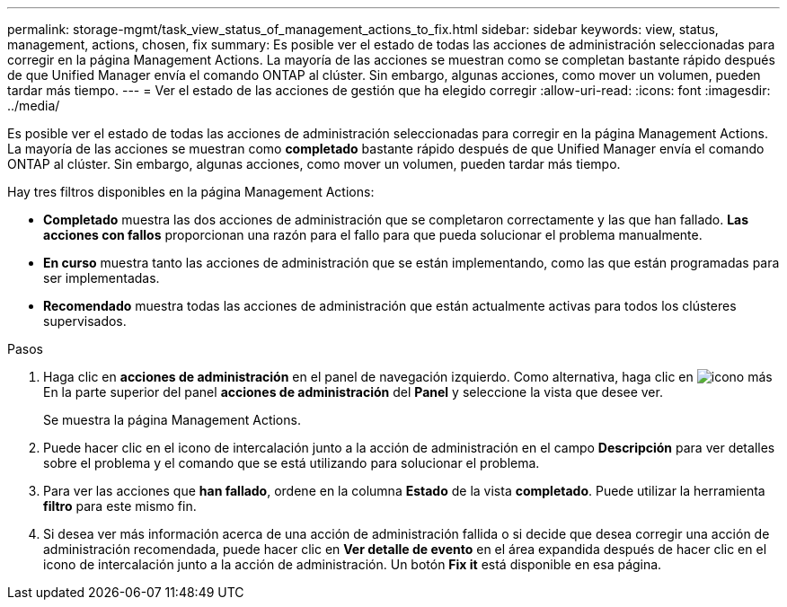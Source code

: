 ---
permalink: storage-mgmt/task_view_status_of_management_actions_to_fix.html 
sidebar: sidebar 
keywords: view, status, management, actions, chosen, fix 
summary: Es posible ver el estado de todas las acciones de administración seleccionadas para corregir en la página Management Actions. La mayoría de las acciones se muestran como se completan bastante rápido después de que Unified Manager envía el comando ONTAP al clúster. Sin embargo, algunas acciones, como mover un volumen, pueden tardar más tiempo. 
---
= Ver el estado de las acciones de gestión que ha elegido corregir
:allow-uri-read: 
:icons: font
:imagesdir: ../media/


[role="lead"]
Es posible ver el estado de todas las acciones de administración seleccionadas para corregir en la página Management Actions. La mayoría de las acciones se muestran como *completado* bastante rápido después de que Unified Manager envía el comando ONTAP al clúster. Sin embargo, algunas acciones, como mover un volumen, pueden tardar más tiempo.

Hay tres filtros disponibles en la página Management Actions:

* *Completado* muestra las dos acciones de administración que se completaron correctamente y las que han fallado. *Las acciones con fallos* proporcionan una razón para el fallo para que pueda solucionar el problema manualmente.
* *En curso* muestra tanto las acciones de administración que se están implementando, como las que están programadas para ser implementadas.
* *Recomendado* muestra todas las acciones de administración que están actualmente activas para todos los clústeres supervisados.


.Pasos
. Haga clic en *acciones de administración* en el panel de navegación izquierdo. Como alternativa, haga clic en image:../media/more_icon.gif["icono más"] En la parte superior del panel *acciones de administración* del *Panel* y seleccione la vista que desee ver.
+
Se muestra la página Management Actions.

. Puede hacer clic en el icono de intercalación junto a la acción de administración en el campo *Descripción* para ver detalles sobre el problema y el comando que se está utilizando para solucionar el problema.
. Para ver las acciones que *han fallado*, ordene en la columna *Estado* de la vista *completado*. Puede utilizar la herramienta *filtro* para este mismo fin.
. Si desea ver más información acerca de una acción de administración fallida o si decide que desea corregir una acción de administración recomendada, puede hacer clic en *Ver detalle de evento* en el área expandida después de hacer clic en el icono de intercalación junto a la acción de administración. Un botón *Fix it* está disponible en esa página.


